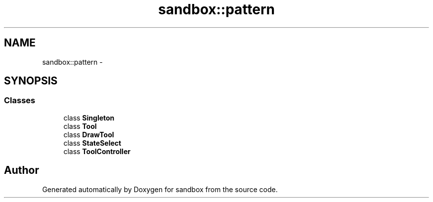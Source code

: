 .TH "sandbox::pattern" 3 "Tue Oct 29 2013" "sandbox" \" -*- nroff -*-
.ad l
.nh
.SH NAME
sandbox::pattern \- 
.SH SYNOPSIS
.br
.PP
.SS "Classes"

.in +1c
.ti -1c
.RI "class \fBSingleton\fP"
.br
.ti -1c
.RI "class \fBTool\fP"
.br
.ti -1c
.RI "class \fBDrawTool\fP"
.br
.ti -1c
.RI "class \fBStateSelect\fP"
.br
.ti -1c
.RI "class \fBToolController\fP"
.br
.in -1c
.SH "Author"
.PP 
Generated automatically by Doxygen for sandbox from the source code\&.

